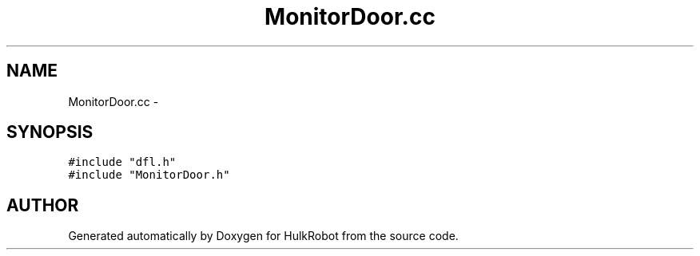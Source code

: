 .TH MonitorDoor.cc 3 "29 May 2002" "HulkRobot" \" -*- nroff -*-
.ad l
.nh
.SH NAME
MonitorDoor.cc \- 
.SH SYNOPSIS
.br
.PP
\fC#include "dfl.h"\fR
.br
\fC#include "MonitorDoor.h"\fR
.br
.SH AUTHOR
.PP 
Generated automatically by Doxygen for HulkRobot from the source code.